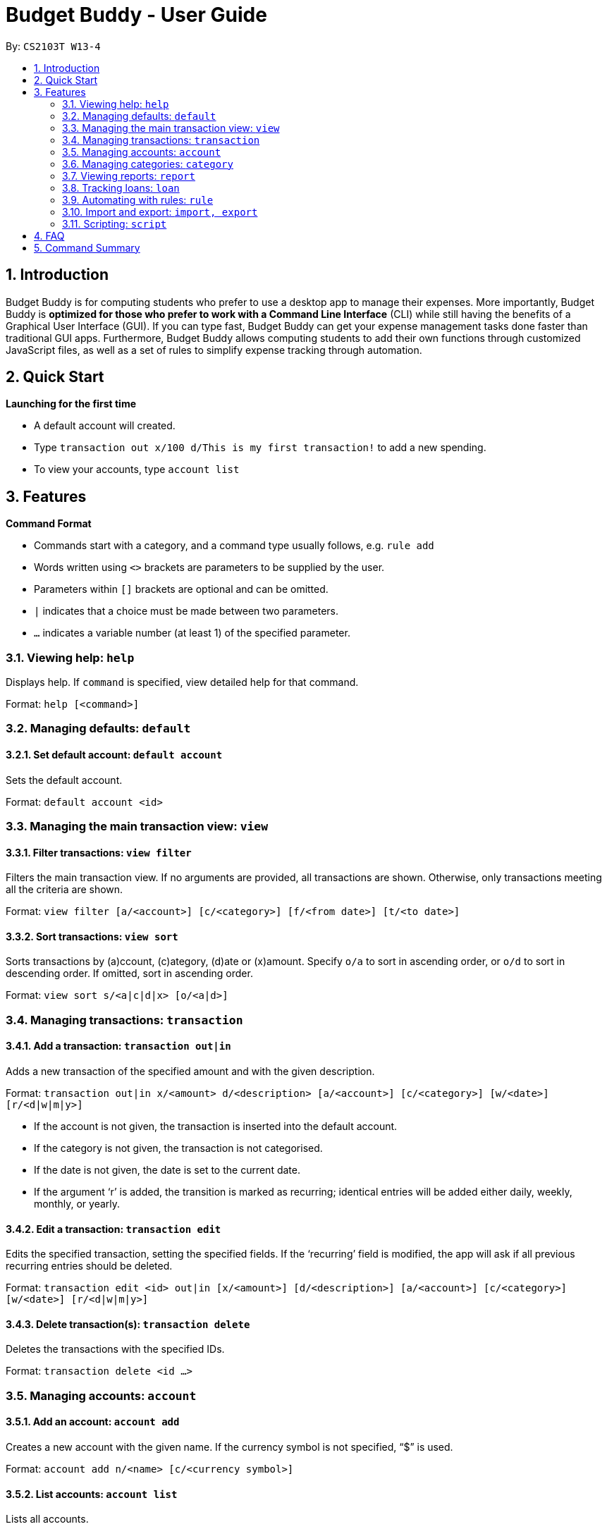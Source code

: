 = Budget Buddy - User Guide
:site-section: UserGuide
:toc:
:toc-title:
:toc-placement: preamble
:sectnums:
:imagesDir: images
:stylesDir: stylesheets
:xrefstyle: full
:experimental:
ifdef::env-github[]
:tip-caption: :bulb:
:note-caption: :information_source:
endif::[]
:repoURL: https://github.com/AY1920S1-CS2103T-W13-4/main

By: `CS2103T W13-4`

== Introduction

Budget Buddy is for computing students who prefer to use a desktop app to manage their expenses.
More importantly, Budget Buddy is *optimized for those who prefer to work with a Command Line Interface* (CLI)
while still having the benefits of a Graphical User Interface (GUI).
If you can type fast, Budget Buddy can get your expense management tasks done faster than traditional GUI apps.
Furthermore, Budget Buddy allows computing students to add their own functions through customized JavaScript files,
as well as a set of rules to simplify expense tracking through automation.

== Quick Start

====
*Launching for the first time*

* A default account will created.
* Type `transaction out x/100 d/This is my first transaction!` to add a new spending.
* To view your accounts, type `account list`
====

[[Features]]
== Features

====
*Command Format*

* Commands start with a category, and a command type usually follows, e.g. `rule add`
* Words written using `<>` brackets are parameters to be supplied by the user.
* Parameters within `[]` brackets are optional and can be omitted.
* `|` indicates that a choice must be made between two parameters.
* `...` indicates a variable number (at least 1) of the specified parameter.
====

=== Viewing help: `help`

Displays help. If `command` is specified, view detailed help for that command.

Format: `help [<command>]`

=== Managing defaults: `default`

==== Set default account: `default account`

Sets the default account.

Format: `default account <id>`

=== Managing the main transaction view: `view`

==== Filter transactions: `view filter`

Filters the main transaction view. If no arguments are provided, all transactions are shown.
Otherwise, only transactions meeting all the criteria are shown.

Format: `view filter [a/<account>] [c/<category>] [f/<from date>] [t/<to date>]`

==== Sort transactions: `view sort`

Sorts transactions by (a)ccount, (c)ategory, (d)ate or (x)amount.
Specify `o/a` to sort in ascending order, or `o/d` to sort in descending order.
If omitted, sort in ascending order.

Format: `view sort s/<a|c|d|x> [o/<a|d>]`

=== Managing transactions: `transaction`

==== Add a transaction: `transaction out|in`

Adds a new transaction of the specified amount and with the given description.

Format: `transaction out|in x/<amount> d/<description> [a/<account>] [c/<category>] [w/<date>] [r/<d|w|m|y>]`
****
* If the account is not given, the transaction is inserted into the default account.
* If the category is not given, the transaction is not categorised.
* If the date is not given, the date is set to the current date.
* If the argument ‘r’ is added, the transition is marked as recurring;
identical entries will be added either daily, weekly, monthly, or yearly.
****

==== Edit a transaction: `transaction edit`

Edits the specified transaction, setting the specified fields.
If the ‘recurring’ field is modified, the app will ask if all previous recurring entries should be deleted.

Format: `transaction edit <id> out|in [x/<amount>] [d/<description>] [a/<account>] [c/<category>] [w/<date>] [r/<d|w|m|y>]`

==== Delete transaction(s): `transaction delete`

Deletes the transactions with the specified IDs.

Format: `transaction delete <id ...>`

=== Managing accounts: `account`

==== Add an account: `account add`

Creates a new account with the given name. If the currency symbol is not specified, “$” is used.

Format: `account add n/<name> [c/<currency symbol>]`

==== List accounts: `account list`

Lists all accounts.

==== Edit an account: `account edit`

Edits the specified account, setting the specified fields.

Format: `account edit <id> [n/<name>] [c/<currency symbol>]`

==== Delete account(s): `account delete`

Deletes the accounts with the specified IDs, as in `account list`.
Note: you cannot delete an account if there are transactions associated with the account.

Format: `account delete <id ...>`

=== Managing categories: `category`

==== Add a category

Categories do not need to be added; you can simply use the category name and a new category will be created if no such one exists.

==== List categories: `category list`

Lists all categories.

==== Rename a category: `category rename`

Renames the specified category.
Note that this is the same as setting the category of all transactions of category `old name` to `new name`.

Format: `category rename o/<old name> n/<new name>`

==== Delete a category: `category delete`

Deletes the specified category.
Note that this is the same as un-categorising all transactions under the specified category.

Format: `category delete n/<name>`

=== Viewing reports: `report`

Displays a report.

Format: `report [[f/<from date>] [t/<to date>] | [p/<this month|last month|this week|last week|today|yesterday>]] [total|category]`
****
* You can specify either the start and end date range, inclusive, or name a period.
If no period is specified, it defaults to the current month-to-date.
* You can see a total report that shows your total income and expenditure and budget information,
if a budget has been set up,  or a report that breaks your income and expenditure down into categories.
If the type is omitted, it defaults to a total report.
* Your goal progress will also be shown in both reports.
****

=== Tracking loans: `loan`

==== Add a new loan: `loan out|in`

Adds a new loan out/in entry.
Each loan has a unique ID (across both out and in entries).
If date is not given, it is set to the current date.

Format: `loan out|in p/<person's name> x/<amount> [w/<date>] [d/<description>]`

==== List loans: `loan list`

Displays a list of all loans, sorted alphabetically by person first, then by newest for each person's loans.

Format: `loan list [out|in|unpaid|paid ...] [p/<person> ...] [x/<amount> ...] [w/<date> ...] [d/<description> ...] [s/<w|x|p>]`
****
* Filter the list using one or more of the `out`, `in`, `unpaid`, `paid` filters.
* Filter persons, amounts, dates and descriptions in the list by adding one or more of the `p/<person>`, `x/<amount>`, `w/<date>`, `d/<description>` filters.
* Sort the list by date, amount, or persons using `s/w`, `s/x`, or `s/p` respectively.
** Adding `s/x` when the list is already sorted by amount will reverse the order of sorting (e.g. descending to ascending). This works for all available sorts.
****

==== Edit loan: `loan edit`

Edits the specified field of the loan entry with the specified ID.

Format: `loan edit <loan ID> [<p/person>] [x/<amount>] [d/<description>] [w/<date>]`

==== Mark loan(s) as paid: `loan paid`

Marks the specified loan(s) as paid.
If a person's name is specified, all their loans are marked as paid.

Format: `loan paid <loan ID ...> [<p/person ...>]`

==== Mark loan(s) as unpaid: `loan unpaid`

Marks the specified loan(s) as unpaid.
If a person's name is specified, all their loans are marked as unpaid.

Format: `loan unpaid <loan ID ...> <p/person ...>`

==== Delete loan(s): `loan delete`

Deletes the loan(s) with the specified loan ID(s).
If a person's name is specified, all of that person's loans are deleted.

Format: `loan delete <loan ID ...> <p/person ...>`

==== Calculate loans: `loan split`

Splits and calculates a group payment, then displays a list of who owes who how much.

Format: `loan split [me/<your name> w/<date> d/<description>] n/<name> x/<amount paid> ...`
****
* Adding the optional `me/` will add all debts from the resulting list to your loan list.
+
`<your name>` must match one of the names among the other `n/<name>` names.
* Adding `w/` will set the date of the loans added to your list.
* Adding `d/` will set the description of the loans added to your list.
****

=== Automating with rules: `rule`

==== Add a new rule: `rule add`

Adds a new rule to the rule engine.
A rule can be formed using either expressions or scripts, or both.

Format: `rule add pred/<expression | script name> act/<expression | script name>`

Refer to <<Scripting>> for script usage.
****
*Expression Formatting Guide:*

* Predicate: In the order of `<attribute> <predicate operator> <value>`
** An attribute can be one of the following:
*** `inamt` : Transaction amount inwards
*** `outamt` : Transaction amount outwards
*** `desc` : Transaction description
** A predicate operator can be one of the following:
*** `=` : equality operator
*** `<` , `\<=`  , `>=` , `>` : inequality operators
*** `contains` : string comparison operator
** A value can be a number or a string of length not more than 50 characters

* Action: In the order of `<action operator> <value>`
** An action operator can be one of the following:
*** `setcategory` : Adds a category to the transaction
*** `setdesc` : Sets the description of the transaction
** A value is as described in a predicate expression
****

==== List rules: `rule list`

Displays the list of all existing rules, sorted by the order in which a rule was added.

Format: `rule list`

==== Edit a rule: `rule edit`

Edits the specified fields in the rule with the specified ID.
Both the predicate and action can be modified.

Format: `rule edit <rule ID> [pred/<expression | script>] [act/<expression | script>]`

==== Delete a rule: `rule delete`

Deletes a rule with the specified rule ID.

Format: `rule delete <rule ID>`

=== Import and export: `import, export`

==== Import a file: `import`

Imports transactions from the file at the given path.

Format: `import [f/<format>] [p/<file path>]`
****
* The file path can be relative to where you launched Budget Buddy from, or absolute.
If the path is omitted, a file browser is opened for you to select the file.
* Format is one of dbs (DBS Bank/POSB), ocbc (OCBC Bank), sc (Standard Chartered), csv (generic comma-separated values file).
If the format is omitted, automatic detection is attempted.
****

==== Export transactions: `export`

Exports all transactions to the given path.

Format: `export [p/<file path>]`
****
* The file path can be relative to where you launched Budget Buddy from, or absolute.
If the path is omitted, a file browser is opened for you to select where to save the file.
* The file is a comma-separated values file.
****

[[Scripting]]
=== Scripting: `script`

==== Evaluate a script: `script eval`

Evaluates a script and displays the result.

Format: `script eval <script>`

****
* The scripting language is JavaScript (specifically, ECMAScript 5.1).
****

==== Add a stored script: `script add`

Stores a script for future invocation.

Format: `script add <script name> [p/<file path> | s/<script>]`

****
* The script name may contain only alphanumeric characters, underscores, and dashes.
* If neither a file path nor the script code is given, a file browser is opened for you to
select the script file.
****

WARNING: The script is not checked for correctness before it is stored. Any syntax errors
will be reported only when the script is run.

==== Run a stored script: `script run`

Runs a previously-stored script.

Format: `script run <script name> [<argument>]`

****
* The argument is the rest of the command line after the script name, and is passed to the script as a single string.
****

== FAQ

== Command Summary
